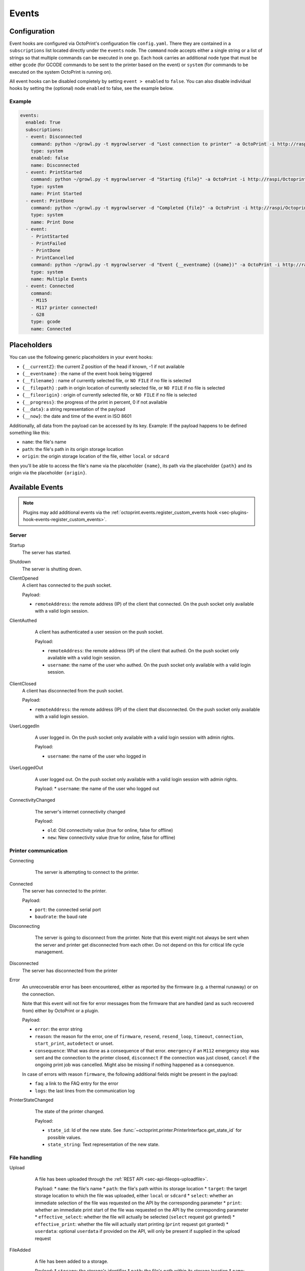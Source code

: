 .. _sec-events:

######
Events
######

.. _sec-events-configuration:

Configuration
=============

Event hooks are configured via OctoPrint's configuration file ``config.yaml``. There they are contained in a
``subscriptions`` list located directly under the ``events`` node. The ``command`` node accepts either a single string
or a list of strings so that multiple commands can be executed in one go. Each hook carries an additional node type that
must be either ``gcode`` (for GCODE commands to be sent to the printer based on the event) or ``system`` (for commands to be
executed on the system OctoPrint is running on).

All event hooks can be disabled completely by setting ``event > enabled`` to ``false``. You can also disable individual
hooks by setting the (optional) node ``enabled`` to false, see the example below.

Example
-------

.. sourcecode:: yaml

   events:
     enabled: True
     subscriptions:
     - event: Disconnected
       command: python ~/growl.py -t mygrowlserver -d "Lost connection to printer" -a OctoPrint -i http://raspi/Octoprint_logo.png
       type: system
       enabled: false
       name: Disconnected
     - event: PrintStarted
       command: python ~/growl.py -t mygrowlserver -d "Starting {file}" -a OctoPrint -i http://raspi/Octoprint_logo.png
       type: system
       name: Print Started
     - event: PrintDone
       command: python ~/growl.py -t mygrowlserver -d "Completed {file}" -a OctoPrint -i http://raspi/Octoprint_logo.png
       type: system
       name: Print Done
     - event:
       - PrintStarted
       - PrintFailed
       - PrintDone
       - PrintCancelled
       command: python ~/growl.py -t mygrowlserver -d "Event {__eventname} ({name})" -a OctoPrint -i http://raspi/Octoprint_logo.png
       type: system
       name: Multiple Events
     - event: Connected
       command:
       - M115
       - M117 printer connected!
       - G28
       type: gcode
       name: Connected

.. _sec-events-placeholders:

Placeholders
============

You can use the following generic placeholders in your event hooks:

* ``{__currentZ}``: the current Z position of the head if known, -1 if not available
* ``{__eventname}`` : the name of the event hook being triggered
* ``{__filename}`` : name of currently selected file, or ``NO FILE`` if no file is selected
* ``{__filepath}`` : path in origin location of currently selected file, or ``NO FILE`` if no file is selected
* ``{__fileorigin}`` : origin of currently selected file, or ``NO FILE`` if no file is selected
* ``{__progress}``: the progress of the print in percent, 0 if not available
* ``{__data}``: a string representation of the payload
* ``{__now}``: the date and time of the event in ISO 8601

Additionally, all data from the payload can be accessed by its key. Example: If the payload happens to be defined
something like this:

* ``name``: the file's name
* ``path``: the file's path in its origin storage location
* ``origin``: the origin storage location of the file, either ``local`` or ``sdcard``

then you'll be able to access the file's name via the placeholder ``{name}``, its path via the placeholder ``{path}``
and its origin via the placeholder ``{origin}``.


.. _sec-events-available_events:

Available Events
================

.. note::

   Plugins may add additional events via the :ref:`octoprint.events.register_custom_events hook <sec-plugins-hook-events-register_custom_events>`.

.. _sec-events-available_events-server:

Server
------

Startup
   The server has started.

Shutdown
   The server is shutting down.

ClientOpened
   A client has connected to the push socket.

   Payload:

   * ``remoteAddress``: the remote address (IP) of the client that connected. On the push socket only available with
     a valid login session.

   .. versionchanged:: 1.1.0
      Name changed
   .. versionchanged:: 1.4.0

ClientAuthed
   A client has authenticated a user session on the push socket.

   Payload:

   * ``remoteAddress``: the remote address (IP) of the client that authed. On the push socket only available with a
     valid login session.
   * ``username``: the name of the user who authed. On the push socket only available with a valid login session.

  .. versionadded:: 1.4.0

ClientClosed
   A client has disconnected from the push socket.

   Payload:

   * ``remoteAddress``: the remote address (IP) of the client that disconnected. On the push socket only available
     with a valid login session.

UserLoggedIn
   A user logged in. On the push socket only available with a valid login session with admin rights.

   Payload:

   * ``username``: the name of the user who logged in

  .. versionadded:: 1.4.0

UserLoggedOut
   A user logged out. On the push socket only available with a valid login session with admin rights.

   Payload:
   * ``username``: the name of the user who logged out

  .. versionadded:: 1.4.0

ConnectivityChanged
   The server's internet connectivity changed

   Payload:

   * ``old``: Old connectivity value (true for online, false for offline)
   * ``new``: New connectivity value (true for online, false for offline)

  .. versionadded:: 1.3.5

.. _sec-events-available_events-printer_commmunication:

Printer communication
---------------------

Connecting
   The server is attempting to connect to the printer.

  .. versionadded:: 1.3.0

Connected
   The server has connected to the printer.

   Payload:

   * ``port``: the connected serial port
   * ``baudrate``: the baud rate

Disconnecting
   The server is going to disconnect from the printer. Note that this
   event might not always be sent when the server and printer get disconnected
   from each other. Do not depend on this for critical life cycle management.

  .. versionadded:: 1.3.0

Disconnected
   The server has disconnected from the printer

Error
   An unrecoverable error has been encountered, either as reported by the firmware (e.g. a thermal runaway) or
   on the connection.

   Note that this event will not fire for error messages from the firmware that are handled (and as such recovered from)
   either by OctoPrint or a plugin.

   Payload:

   * ``error``: the error string
   * ``reason``: the reason for the error, one of ``firmware``, ``resend``, ``resend_loop``, ``timeout``,
     ``connection``, ``start_print``, ``autodetect`` or unset.
   * ``consequence``: What was done as a consequence of that error. ``emergency`` if an ``M112`` emergency stop was sent
     and the connection to the printer closed, ``disconnect`` if the connection was just closed, ``cancel`` if the ongoing
     print job was cancelled. Might also be missing if nothing happened as a consequence.

   In case of errors with reason ``firmware``, the following additional fields might be present in the payload:

   * ``faq``: a link to the FAQ entry for the error
   * ``logs``: the last lines from the communication log

PrinterStateChanged
   The state of the printer changed.

   Payload:

   * ``state_id``: Id of the new state. See
     :func:`~octoprint.printer.PrinterInterface.get_state_id` for possible values.
   * ``state_string``: Text representation of the new state.

  .. versionadded:: 1.3.0

.. _sec-events-available_events-file_handling:

File handling
-------------

Upload
   A file has been uploaded through the :ref:`REST API <sec-api-fileops-uploadfile>`.

   Payload:
   * ``name``: the file's name
   * ``path``: the file's path within its storage location
   * ``target``: the target storage location to which the file was uploaded, either ``local`` or ``sdcard``
   * ``select``: whether an immediate selection of the file was requested on the API by the corresponding parameter
   * ``print``: whether an immediate print start of the file was requested on the API by the corresponding parameter
   * ``effective_select``: whether the file will actually be selected (``select`` request got granted)
   * ``effective_print``: whether the file will actually start printing (``print`` request got granted)
   * ``userdata``: optional ``userdata`` if provided on the API, will only be present if supplied in the upload request

  .. versionchanged:: 1.4.0

FileAdded
   A file has been added to a storage.

   Payload:
   * ``storage``: the storage's identifier
   * ``path``: the file's path within its storage location
   * ``name``: the file's name
   * ``type``: the file's type, a list of the path within the type hierarchy, e.g. ``["machinecode", "gcode"]`` or ``["model", "stl"]``
   * ``operation``: the operation that triggered the event, either ``add``, ``copy`` or ``move``.

   .. note::

      A copied file triggers this for its new path. A moved file first triggers ``FileRemoved`` for its original
      path and then ``FileAdded`` for the new one.

  .. versionadded:: 1.3.3

FileRemoved
   A file has been removed from a storage.

   Payload:
   * ``storage``: the storage's identifier
   * ``path``: the file's path within its storage location
   * ``name``: the file's name
   * ``type``: the file's type, a list of the path within the type hierarchy, e.g. ``["machinecode", "gcode"]`` or ``["model", "stl"]``
   * ``operation``: the operation that triggered the event, either ``remove`` or ``move``

   .. note::

      A moved file first triggers ``FileRemoved`` for its original path and then ``FileAdded`` for the new one.

  .. versionadded:: 1.3.3

FileMoved
   A file has been moved from one location to an other location.

   Payload:
   * ``storage``: the storage's identifier
   * ``source_path``: the source file's path within its storage location
   * ``source_name``: the source file's name
   * ``source_type``: the source file's type, a list of the path within the type hierarchy, e.g. ``["machinecode", "gcode"]`` or ``["model", "stl"]``
   * ``destination_path``: the source file's path within its storage location
   * ``destination_name``: the source file's name
   * ``destination_type``: the source file's type, a list of the path within the type hierarchy, e.g. ``["machinecode", "gcode"]`` or ``["model", "stl"]``

   .. note::

      A moved file still triggers first a ``FileRemoved`` for its original path and then ``FileAdded`` event for the new one. After that a ```UpdatedFiles``` event is also fired.

  .. versionadded:: 1.8.0

FolderAdded
   A folder has been added to a storage.

   Payload:
   * ``storage``: the storage's identifier
   * ``path``: the folder's path within its storage location
   * ``name``: the folder's name

   .. note::

      A copied folder triggers this for its new path. A moved folder first triggers ``FolderRemoved`` for its original
      path and then ``FolderAdded`` for the new one.

  .. versionadded:: 1.3.3

FolderRemoved
   A folder has been removed from a storage.

   Payload:
   * ``storage``: the storage's identifier
   * ``path``: the folder's path within its storage location
   * ``name``: the folder's name

   .. note::

      A moved folder first triggers ``FolderRemoved`` for its original path and then ``FolderAdded`` for the new one.

  .. versionadded:: 1.3.3

FolderMoved
   A folder has been moved from one location to an other location.

   Payload:
   * ``storage``: the storage's identifier
   * ``source_path``: the source folder's path within its storage location
   * ``source_name``: the source folder's name
   * ``destination_path``: the source folder's path within its storage location
   * ``destination_name``: the source folder's name

   .. note::

      A moved folder still triggers first a ``FolderRemoved`` for its original path and then ``FolderAdded`` event for the new one. After that a ```UpdatedFiles``` event is also fired.

  .. versionadded:: 1.8.0

UpdatedFiles
   A file list was modified.

   Payload:

   * ``type``: the type of file list that was modified. Only ``printables`` is supported here. See the deprecation
     note below.

     .. deprecated:: 1.2.0
        The ``gcode`` modification type has been superseded by ``printables``. It is currently still available for
        reasons of backwards compatibility and will also be sent on modification of ``printables``. It will however
        be removed with 1.4.0.

   .. versionchanged:: 1.4.0

MetadataAnalysisStarted
   The metadata analysis of a file has started.

   Payload:

   * ``name``: the file's name
   * ``path``: the file's path within its storage location
   * ``origin``: the file's origin storage location

  .. versionchanged:: 1.4.0

MetadataAnalysisFinished
   The metadata analysis of a file has finished.

   Payload:

   * ``name``: the file's name
   * ``path``: the file's path within its storage location
   * ``origin``: the file's origin storage location
   * ``result``: the analysis result -- this is a Python object currently only available for internal use

   .. versionchanged:: 1.4.0

MetadataStatisticsUpdated
   The metadata of a file has been updated after a print.

   Payload:

   * ``storage``: the storage's identifier
   * ``path``: the file's path within its storage location

   .. versionchanged:: 1.10.0

FileSelected
   A file has been selected for printing.

   Payload:

   * ``name``: the file's name
   * ``path``: the file's path within its storage location
   * ``origin``: the origin storage location of the file, either ``local`` or ``sdcard``

   .. versionchanged:: 1.4.0

FileDeselected
   No file is selected any more for printing.

TransferStarted
   A file transfer to the printer's SD has started.

   Payload:

   * ``local``: the file's name as stored locally
   * ``remote``: the file's name as stored on SD

   **Note:** Name changed in version 1.1.0

   .. versionchanged:: 1.1.0

TransferDone
   A file transfer to the printer's SD has finished.

   Payload:

   * ``time``: the time it took for the transfer to complete in seconds
   * ``local``: the file's name as stored locally
   * ``remote``: the file's name as stored on SD

.. _sec-events-available_events-printing:

Printing
--------

PrintStarted
   A print has started.

   Payload:

   * ``name``: the file's name
   * ``path``: the file's path within its storage location
   * ``origin``: the origin storage location of the file, either ``local`` or ``sdcard``
   * ``size``: the file's size in bytes (if available)
   * ``owner``: the user who started the print job (if available)
   * ``user``: the user who started the print job (if available)

   .. versionchanged:: 1.4.0

PrintFailed
   A print failed.

   Payload:

   * ``name``: the file's name
   * ``path``: the file's path within its storage location
   * ``origin``: the origin storage location of the file, either ``local`` or ``sdcard``
   * ``size``: the file's size in bytes (if available)
   * ``owner``: the user who started the print job (if available)
   * ``time``: the elapsed time of the print when it failed, in seconds (float)
   * ``reason``: the reason the print failed, either ``cancelled`` or ``error``

   .. versionchanged:: 1.4.0

PrintDone
   A print completed successfully.

   Payload:

   * ``name``: the file's name
   * ``path``: the file's path within its storage location
   * ``origin``: the origin storage location of the file, either ``local`` or ``sdcard``
   * ``size``: the file's size in bytes (if available)
   * ``owner``: the user who started the print job (if available)
   * ``time``: the time needed for the print, in seconds (float)

   .. versionchanged:: 1.4.0

PrintCancelling
   The print is about to be cancelled.

   Payload:

   * ``name``: the file's name
   * ``path``: the file's path within its storage location
   * ``origin``: the origin storage location of the file, either ``local`` or ``sdcard``
   * ``size``: the file's size in bytes (if available)
   * ``owner``: the user who started the print job (if available)
   * ``user``: the user who cancelled the print job (if available)
   * ``firmwareError``: the firmware error that caused cancelling the print job, if any

  .. versionadded:: 1.3.7

PrintCancelled
   The print has been cancelled.

   Payload:

   * ``name``: the file's name
   * ``path``: the file's path within its storage location
   * ``origin``: the origin storage location of the file, either ``local`` or ``sdcard``
   * ``size``: the file's size in bytes (if available)
   * ``owner``: the user who started the print job (if available)
   * ``time``: the elapsed time of the print when it was cancelled, in seconds (float)
   * ``user``: the user who cancelled the print job (if available)
   * ``position``: the print head position at the time of cancelling (if available, not available if recording of the
     position on cancel is disabled)
   * ``position.x``: x coordinate, as reported back from the firmware through `M114`
   * ``position.y``: y coordinate, as reported back from the firmware through `M114`
   * ``position.z``: z coordinate, as reported back from the firmware through `M114`
   * ``position.e``: e coordinate (of currently selected extruder), as reported back from the firmware through `M114`
   * ``position.t``: last tool selected *through OctoPrint* (note that if you did change the printer's selected
     tool outside of OctoPrint, e.g. through the printer controller, or if you are printing from SD, this will NOT
     be accurate)
   * ``position.f``: last feedrate for move commands **sent through OctoPrint** (note that if you modified the
     feedrate outside of OctoPrint, e.g. through the printer controller, or if you are printing from SD, this will
     NOT be accurate)
   * ``fileposition``: position in the file in bytes at the time of cancellation
   * ``progress``: print progress as a percentage at the time of cancellation

   .. versionchanged:: 1.4.0

PrintPaused
   The print has been paused.

   Payload:

   * ``name``: the file's name
   * ``path``: the file's path within its storage location
   * ``origin``: the origin storage location of the file, either ``local`` or ``sdcard``
   * ``size``: the file's size in bytes (if available)
   * ``owner``: the user who started the print job (if available)
   * ``user``: the user who paused the print job (if available)
   * ``position``: the print head position at the time of pausing (if available, not available if the recording of
     the position on pause is disabled or the pause is completely handled by the printer's firmware)
   * ``position.x``: x coordinate, as reported back from the firmware through `M114`
   * ``position.y``: y coordinate, as reported back from the firmware through `M114`
   * ``position.z``: z coordinate, as reported back from the firmware through `M114`
   * ``position.e``: e coordinate (of currently selected extruder), as reported back from the firmware through `M114`
   * ``position.t``: last tool selected *through OctoPrint* (note that if you did change the printer's selected
     tool outside of OctoPrint, e.g. through the printer controller, or if you are printing from SD, this will NOT
     be accurate)
   * ``position.f``: last feedrate for move commands **sent through OctoPrint** (note that if you modified the
     feedrate outside of OctoPrint, e.g. through the printer controller, or if you are printing from SD, this will
     NOT be accurate)
   * ``fileposition``: position in the file in bytes at the time of pausing
   * ``progress``: print progress as a percentage at the time of pausing

   .. versionchanged:: 1.4.0

PrintResumed
   The print has been resumed.

   Payload:

   * ``name``: the file's name
   * ``path``: the file's path within its storage location
   * ``origin``: the origin storage location of the file, either ``local`` or ``sdcard``
   * ``size``: the file's size in bytes (if available)
   * ``owner``: the user who started the print job (if available)
   * ``user``: the user who resumed the print job (if available)

   .. versionchanged:: 1.4.0

GcodeScript${ScriptName}Running
   A custom :ref:`GCODE script <sec-features-gcode_scripts>` has started running.

   Payload:

   * ``name``: the file's name
   * ``path``: the file's path within its storage location
   * ``origin``: the origin storage location of the file, either ``local`` or ``sdcard``
   * ``size``: the file's size in bytes (if available)
   * ``owner``: the user who started the print job (if available)
   * ``time``: the time needed for the print, in seconds (float)

   .. versionadded:: 1.6.0

GcodeScript${ScriptName}Finished
   A custom :ref:`GCODE script <sec-features-gcode_scripts>` has finished running.

   Payload:

   * ``name``: the file's name
   * ``path``: the file's path within its storage location
   * ``origin``: the origin storage location of the file, either ``local`` or ``sdcard``
   * ``size``: the file's size in bytes (if available)
   * ``owner``: the user who started the print job (if available)
   * ``time``: the time needed for the print, in seconds (float)

   .. versionadded:: 1.6.0

ChartMarked
   A time-based marking has been made on the UI's temperature chart.

   Payload:

   * ``type``: The marking's ID. Built-in types are ``print``, ``done``, ``cancel``, ``pause``, and ``resume``.
     Plugins may set arbitrary types, which should be prefixed, e.g. ``pluginname_eventtype``. In the UI, the type
     ID is used to stylize the marking label.
   * ``label``: The human-readable short label of the marking, ideally one short word. Optional but recommended; if
     not specified, the UI will display the ``type``. The label may be localized in the UI.
   * ``time``: The epoch time of marking. Defaults to the event fire time if not specified. Plugins may set a time
     in the past if it makes sense for the event.

   .. versionadded:: 1.9.0

.. _sec-events-available_events-gcode_processing:

GCODE processing
----------------

PowerOn
   An ``M80`` was sent to the printer through OctoPrint (not triggered when printing from SD!)

PowerOff
   An ``M81`` was sent to the printer through OctoPrint (not triggered when printing from SD!)

Home
   A ``G28`` was sent to the printer through OctoPrint (not triggered when printing from SD!)

ZChange
   The printer's Z-Height has changed (new layer) through a ``G0`` or ``G1`` that was sent to the printer through OctoPrint
   (not triggered when printing from SD!)

Dwell
   A ``G4`` was sent to the printer through OctoPrint (not triggered when printing from SD!)

Waiting
   One of the following commands was sent to the printer through OctoPrint (not triggered when printing from SD!):
   ``M0``, ``M1``, ``M226``

Cooling
   An ``M245`` was sent to the printer through OctoPrint (not triggered when printing from SD!)

Alert
   An ``M300`` was sent to the printer through OctoPrint (not triggered when printing from SD!)

Conveyor
   An ``M240`` was sent to the printer through OctoPrint (not triggered when printing from SD!)

Eject
   An ``M40`` was sent to the printer through OctoPrint (not triggered when printing from SD!)

EStop
   An ``M112`` was sent to the printer through OctoPrint (not triggered when printing from SD!)

FilamentChange
  An ``M600``, ``M701`` or ``M702`` was sent to the printer through OctoPrint (not triggered when printing from SD!)

  .. versionadded:: 1.7.0

PositionUpdate
   The response to an ``M114`` was received by OctoPrint. The payload contains the current position information
   parsed from the response and (in the case of the selected tool ``t`` and the current feedrate ``f``) tracked
   by OctoPrint.

   Payload:

   * ``x``: x coordinate, parsed from response
   * ``y``: y coordinate, parsed from response
   * ``z``: z coordinate, parsed from response
   * ``e``: e coordinate, parsed from response
   * ``t``: last tool selected *through OctoPrint*
   * ``f``: last feedrate for move commands ``G0``, ``G1`` or ``G28`` sent *through OctoPrint*

   .. versionadded:: 1.3.0

ToolChange
   A tool change command was sent to the printer. The payload contains the former current tool index and the
   new current tool index.

   Payload:

   * ``old``: old tool index
   * ``new``: new tool index

   .. versionadded:: 1.3.5

CommandSuppressed
   A command was suppressed by OctoPrint due to according configuration and will not be
   sent to the printer.

   Payload:

   * ``command``: the command that was suppressed
   * ``message``: a message containing an explanation of the command suppression
   * ``severity``: a severity level, either ``warn`` or ``info`` - ``warn`` indicates
     that the command was suppressed probably due to a misconfiguration either inside
     OctoPrint or the firmware and that it should be investigated by the user

   .. versionadded:: 1.5.0

InvalidToolReported
   The firmware reported a tool as invalid upon trying to select it. It has thus been marked
   as invalid and further attempts to select said tool will result in the tool command
   to get suppressed (and ``SuppressedCommand`` to be generated).

   Payload:

   * ``tool``: the tool number that was reported as invalid by the firmware
   * ``fallback``: the tool number that OctoPrint will revert to

   .. versionadded:: 1.5.0

.. _sec-events-available_events-timelapses:

Timelapses
----------

CaptureStart
   A timelapse frame has started to be captured.

   Payload:

   * ``file``: the name of the image file to be saved

CaptureDone
   A timelapse frame has completed being captured.

   Payload:
   * ``file``: the name of the image file that was saved

CaptureFailed
   A timelapse frame could not be captured.

   Payload:
   * ``file``: the name of the image file that should have been saved
   * ``error``: the error that was caught

   .. versionadded:: 1.3.0

MovieRendering
   The timelapse movie has started rendering.

   Payload:

   * ``gcode``: the GCODE file for which the timelapse would have been created (only the filename without the path)
   * ``movie``: the movie file that is being created (full path)
   * ``movie_basename``: the movie file that is being created (only the file name without the path)

MovieDone
   The timelapse movie is completed.

   Payload:

   * ``gcode``: the GCODE file for which the timelapse would have been created (only the filename without the path)
   * ``movie``: the movie file that has been created (full path)
   * ``movie_basename``: the movie file that has been created (only the file name without the path)

MovieFailed
   There was an error while rendering the timelapse movie.

   Payload:

   * ``gcode``: the GCODE file for which the timelapse would have been created (only the filename without the path)
   * ``movie``: the movie file that would have been created (full path)
   * ``movie_basename``: the movie file that would have been created (only the file name without the path)
   * ``returncode``: the return code of ``ffmpeg`` that indicates the error that occurred
   * ``reason``: additional machine processable reason string - can be ``returncode`` if ffmpeg
     returned a non-0 return code, ``no_frames`` if no frames were captured that could be rendered
     to a timelapse, or ``unknown`` for any other reason of failure to render.

.. _sec-events-available_events-slicing:

Slicing
-------

SlicingStarted
   The slicing of a file has started.

   Payload:

   * ``slicer``: the used slicer
   * ``stl``: the STL's filename
   * ``stl_location``: the STL's location
   * ``gcode``: the sliced GCODE's filename
   * ``gcode_location``: the sliced GCODE's location
   * ``progressAvailable``: true if progress information via the ``slicingProgress`` push update will be available, false if not

SlicingDone
   The slicing of a file has completed.

   Payload:

   * ``slicer``: the used slicer
   * ``stl``: the STL's filename
   * ``stl_location``: the STL's location
   * ``gcode``: the sliced GCODE's filename
   * ``gcode_location``: the sliced GCODE's location
   * ``time``: the time needed for slicing, in seconds (float)

SlicingCancelled
   The slicing of a file has been cancelled. This will happen if a second slicing job
   targeting the same GCODE file has been started by the user.

   Payload:

   * ``slicer``: the used slicer
   * ``stl``: the STL's filename
   * ``stl_location``: the STL's location
   * ``gcode``: the sliced GCODE's filename
   * ``gcode_location``: the sliced GCODE's location

SlicingFailed
   The slicing of a file has failed.

   Payload:

   * ``slicer``: the used slicer
   * ``stl``: the STL's filename
   * ``stl_location``: the STL's location
   * ``gcode``: the sliced GCODE's filename
   * ``gcode_location``: the sliced GCODE's location
   * ``reason``: the reason for the slicing having failed

SlicingProfileAdded
   A new slicing profile was added.

   Payload:

   * ``slicer``: the slicer for which the profile was added
   * ``profile``: the profile that was added

  .. versionadded:: 1.2.12

SlicingProfileModified
   A slicing profile was modified.

   Payload:

   * ``slicer``: the slicer for which the profile was modified
   * ``profile``: the profile that was modified

  .. versionadded:: 1.2.12

SlicingProfileDeleted
   A slicing profile was deleted.

   Payload:

   * ``slicer``: the slicer for which the profile was deleted
   * ``profile``: the profile that was deleted

  .. versionadded:: 1.2.12

.. _sec-events-available_events-settings:

Settings
--------

SettingsUpdated
   The settings were updated via the REST API.

   This event may also be triggered if calling code of :py:class:`octoprint.settings.Settings.save` or
   :py:class:`octoprint.plugin.PluginSettings.save` sets the ``trigger_event`` parameter to ``True``.

   .. versionadded:: 1.2.0

.. _sec-events-available_events-printer_profile:

Printer Profile
---------------

PrinterProfileModified
   A printer profile was modified.

   Payload:

   * ``identifier``: the identifier of the modified printer profile

   .. versionadded:: 1.3.12
